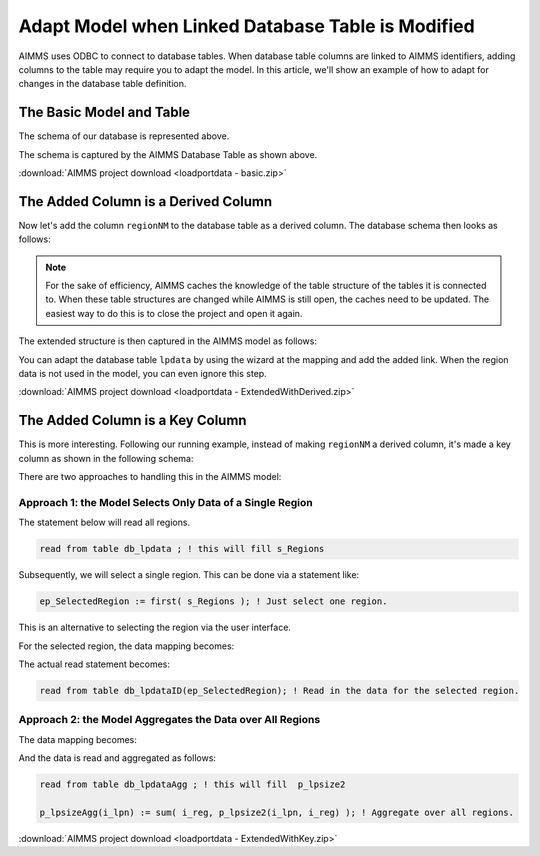 Adapt Model when Linked Database Table is Modified
======================================================

.. meta::
   :description: This article shows an example of adapting your model when adding columns to a linked database table.
   :keywords: odbc, connect, link, database, db, table, adapt, column

AIMMS uses ODBC to connect to database tables. 
When database table columns are linked to AIMMS identifiers, adding columns to the table may require you to adapt the model.
In this article, we'll show an example of how to adapt for changes in the database table definition.

The Basic Model and Table
--------------------------

.. image:: images/basicDatabaseTable.PNG
    :align: center

The schema of our database is represented above.

.. image:: images/basicAimmsModel.PNG
    :align: center

The schema is captured by the AIMMS Database Table as shown above.

:download:`AIMMS project download <loadportdata - basic.zip>` 

The Added Column is a Derived Column
------------------------------------

Now let's add the column ``regionNM`` to the database table as a derived column. The database schema then looks as follows:

.. image:: images/derivedExtensionDatabaseTable.PNG
    :align: center

.. note:: For the sake of efficiency, AIMMS caches the knowledge of the table structure of the tables it is connected to.
          When these table structures are changed while AIMMS is still open, the caches need to be updated.  
          The easiest way to do this is to close the project and open it again.

The extended structure is then captured in the AIMMS model as follows:

.. image:: images/derivedExtensionAimmsModel.PNG
    :align: center

You can adapt the database table ``lpdata`` by using the wizard at the mapping and add the added link.
When the region data is not used in the model, you can even ignore this step.

:download:`AIMMS project download <loadportdata - ExtendedWithDerived.zip>` 


The Added Column is a Key Column
--------------------------------

This is more interesting. 
Following our running example, instead of making ``regionNM`` a derived column, 
it's made a key column as shown in the following schema:

.. image:: images/KeyExtensionDatabaseTable.PNG
    :align: center

There are two approaches to handling this in the AIMMS model:

Approach 1: the Model Selects Only Data of a Single Region
^^^^^^^^^^^^^^^^^^^^^^^^^^^^^^^^^^^^^^^^^^^^^^^^^^^^^^^^^^^^

.. code-block:: aimms
    :linenos:

    DatabaseTable db_lpdata {
        DataSource: "data\\lpdata.dsn";
        TableName: "lptable";
        Mapping:  "regionNM" --> s_Regions;
    }

The statement below will read all regions. 

.. code-block:: aimms

    read from table db_lpdata ; ! this will fill s_Regions      
   
Subsequently, we will select a single region. This can be done via a statement like:

.. code-block:: aimms

    ep_SelectedRegion := first( s_Regions ); ! Just select one region.

This is an alternative to selecting the region via the user interface. 

For the selected region, the data mapping becomes:

.. code-block:: aimms
    :linenos:

    DatabaseTable db_lpdataID {
        IndexDomain: i_reg;
        DataSource: "data\\lpdata.dsn";
        TableName: "lptable";
        Mapping: {
            "loadport" --> i_lpn,
            "lpsize"   --> p_lpsize1(i_lpn),
            "regionNM" --> i_reg
        }
    }
    
The actual read statement becomes:

.. code-block:: aimms

    read from table db_lpdataID(ep_SelectedRegion); ! Read in the data for the selected region.

Approach 2: the Model Aggregates the Data over All Regions
^^^^^^^^^^^^^^^^^^^^^^^^^^^^^^^^^^^^^^^^^^^^^^^^^^^^^^^^^^^^

The data mapping becomes:

.. code-block:: aimms
    :linenos:

    DatabaseTable db_lpdataAgg {
        DataSource: "data\\lpdata.dsn";
        TableName: "lptable";
        Mapping: {
            "loadport" --> i_lpn,
            "regionNM" --> i_reg,
            "lpsize2"   --> p_lpsize2(i_lpn,i_reg)
        }
    }

And the data is read and aggregated as follows:

.. code-block:: aimms

    read from table db_lpdataAgg ; ! this will fill  p_lpsize2

    p_lpsizeAgg(i_lpn) := sum( i_reg, p_lpsize2(i_lpn, i_reg) ); ! Aggregate over all regions.

:download:`AIMMS project download <loadportdata - ExtendedWithKey.zip>` 

.. seealso::

    * :doc:`../343/343-use-metadata-in-write-to-table`
    * :doc:`../539/539-which-odbc-drivers`
    * :doc:`../554/554-direct-sql-example`
    * `Databases and Data Connection free e-learning course <https://elearning.aimms.com/course/databases-data-connection>`_
    * `Employee Scheduling Example <https://how-to.aimms.com/Articles/387/387-employee-scheduling.html>`_